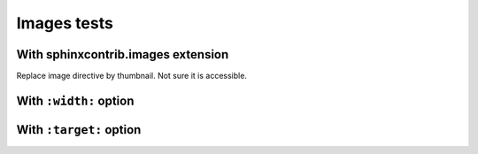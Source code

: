 ============
Images tests
============

With sphinxcontrib.images extension
-----------------------------------

Replace image directive by thumbnail. Not sure it is accessible.

.. thumbnail:: /attachment/site/qubes-trust-level-architecture.png
   :alt: Qubes system diagram

With ``:width:`` option
-----------------------

.. image:: /attachment/doc/r4.0-qubes-manager.png
   :alt: Qubes manager
   :width: 100%

With ``:target:`` option
-----------------------

.. image:: /attachment/site/qubes-partition-data-flows.jpg
   :alt: Compartmentalization example
   :target: /_images/qubes-partition-data-flows.jpg

